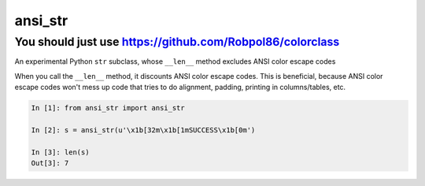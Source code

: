 ansi_str
========

You should just use https://github.com/Robpol86/colorclass
----------------------------------------------------------

An experimental Python ``str`` subclass, whose ``__len__`` method excludes ANSI
color escape codes

When you call the ``__len__`` method, it discounts ANSI color escape codes.
This is beneficial, because ANSI color escape codes won't mess up code that
tries to do alignment, padding, printing in columns/tables, etc.

.. image:: ansi_str_example.png

.. code-block:: python

    In [1]: from ansi_str import ansi_str

    In [2]: s = ansi_str(u'\x1b[32m\x1b[1mSUCCESS\x1b[0m')

    In [3]: len(s)
    Out[3]: 7

